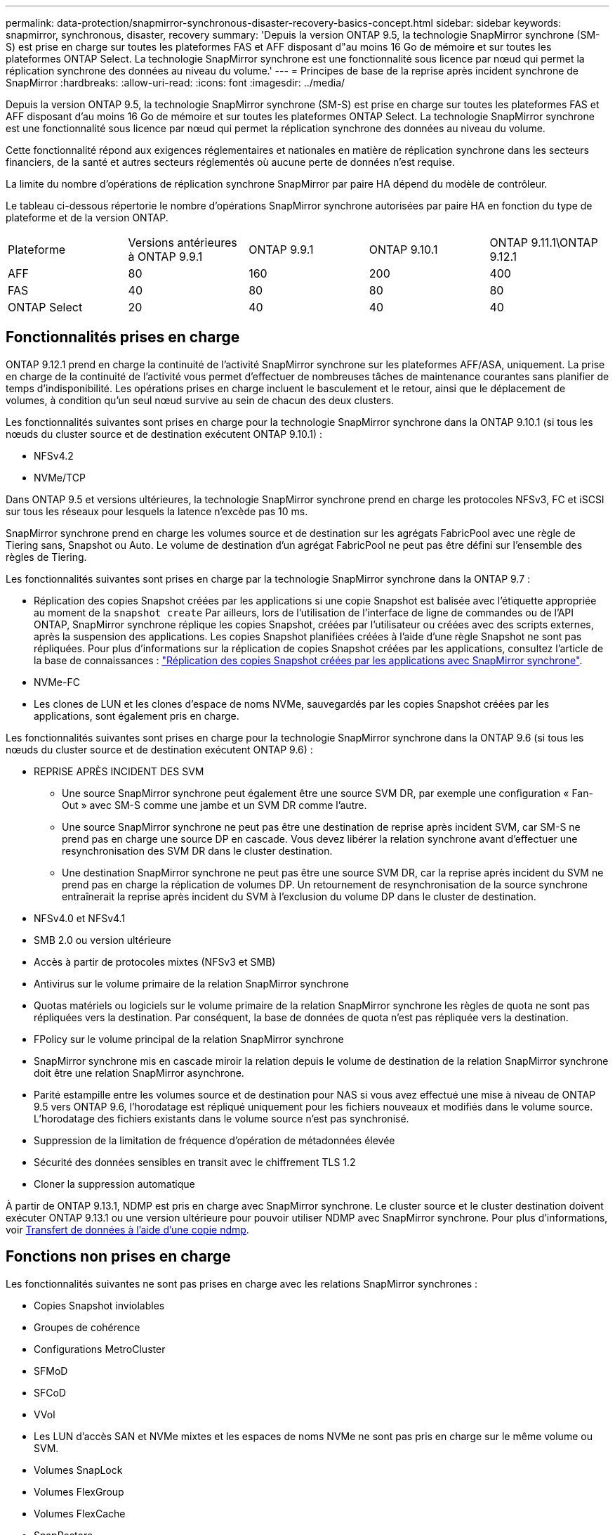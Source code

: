 ---
permalink: data-protection/snapmirror-synchronous-disaster-recovery-basics-concept.html 
sidebar: sidebar 
keywords: snapmirror, synchronous, disaster, recovery 
summary: 'Depuis la version ONTAP 9.5, la technologie SnapMirror synchrone (SM-S) est prise en charge sur toutes les plateformes FAS et AFF disposant d"au moins 16 Go de mémoire et sur toutes les plateformes ONTAP Select. La technologie SnapMirror synchrone est une fonctionnalité sous licence par nœud qui permet la réplication synchrone des données au niveau du volume.' 
---
= Principes de base de la reprise après incident synchrone de SnapMirror
:hardbreaks:
:allow-uri-read: 
:icons: font
:imagesdir: ../media/


[role="lead"]
Depuis la version ONTAP 9.5, la technologie SnapMirror synchrone (SM-S) est prise en charge sur toutes les plateformes FAS et AFF disposant d'au moins 16 Go de mémoire et sur toutes les plateformes ONTAP Select. La technologie SnapMirror synchrone est une fonctionnalité sous licence par nœud qui permet la réplication synchrone des données au niveau du volume.

Cette fonctionnalité répond aux exigences réglementaires et nationales en matière de réplication synchrone dans les secteurs financiers, de la santé et autres secteurs réglementés où aucune perte de données n'est requise.

La limite du nombre d'opérations de réplication synchrone SnapMirror par paire HA dépend du modèle de contrôleur.

Le tableau ci-dessous répertorie le nombre d'opérations SnapMirror synchrone autorisées par paire HA en fonction du type de plateforme et de la version ONTAP.

|===


| Plateforme | Versions antérieures à ONTAP 9.9.1 | ONTAP 9.9.1 | ONTAP 9.10.1 | ONTAP 9.11.1\ONTAP 9.12.1 


 a| 
AFF
 a| 
80
 a| 
160
 a| 
200
 a| 
400



 a| 
FAS
 a| 
40
 a| 
80
 a| 
80
 a| 
80



 a| 
ONTAP Select
 a| 
20
 a| 
40
 a| 
40
 a| 
40

|===


== Fonctionnalités prises en charge

ONTAP 9.12.1 prend en charge la continuité de l'activité SnapMirror synchrone sur les plateformes AFF/ASA, uniquement. La prise en charge de la continuité de l'activité vous permet d'effectuer de nombreuses tâches de maintenance courantes sans planifier de temps d'indisponibilité. Les opérations prises en charge incluent le basculement et le retour, ainsi que le déplacement de volumes, à condition qu'un seul nœud survive au sein de chacun des deux clusters.

Les fonctionnalités suivantes sont prises en charge pour la technologie SnapMirror synchrone dans la ONTAP 9.10.1 (si tous les nœuds du cluster source et de destination exécutent ONTAP 9.10.1) :

* NFSv4.2
* NVMe/TCP


Dans ONTAP 9.5 et versions ultérieures, la technologie SnapMirror synchrone prend en charge les protocoles NFSv3, FC et iSCSI sur tous les réseaux pour lesquels la latence n'excède pas 10 ms.

SnapMirror synchrone prend en charge les volumes source et de destination sur les agrégats FabricPool avec une règle de Tiering sans, Snapshot ou Auto. Le volume de destination d'un agrégat FabricPool ne peut pas être défini sur l'ensemble des règles de Tiering.

Les fonctionnalités suivantes sont prises en charge par la technologie SnapMirror synchrone dans la ONTAP 9.7 :

* Réplication des copies Snapshot créées par les applications si une copie Snapshot est balisée avec l'étiquette appropriée au moment de la `snapshot create` Par ailleurs, lors de l'utilisation de l'interface de ligne de commandes ou de l'API ONTAP, SnapMirror synchrone réplique les copies Snapshot, créées par l'utilisateur ou créées avec des scripts externes, après la suspension des applications. Les copies Snapshot planifiées créées à l'aide d'une règle Snapshot ne sont pas répliquées. Pour plus d'informations sur la réplication de copies Snapshot créées par les applications, consultez l'article de la base de connaissances : link:https://kb.netapp.com/Advice_and_Troubleshooting/Data_Protection_and_Security/SnapMirror/How_to_replicate_application_created_snapshots_with_SnapMirror_Synchronous["Réplication des copies Snapshot créées par les applications avec SnapMirror synchrone"^].
* NVMe-FC
* Les clones de LUN et les clones d'espace de noms NVMe, sauvegardés par les copies Snapshot créées par les applications, sont également pris en charge.


Les fonctionnalités suivantes sont prises en charge pour la technologie SnapMirror synchrone dans la ONTAP 9.6 (si tous les nœuds du cluster source et de destination exécutent ONTAP 9.6) :

* REPRISE APRÈS INCIDENT DES SVM
+
** Une source SnapMirror synchrone peut également être une source SVM DR, par exemple une configuration « Fan-Out » avec SM-S comme une jambe et un SVM DR comme l'autre.
** Une source SnapMirror synchrone ne peut pas être une destination de reprise après incident SVM, car SM-S ne prend pas en charge une source DP en cascade. Vous devez libérer la relation synchrone avant d'effectuer une resynchronisation des SVM DR dans le cluster destination.
** Une destination SnapMirror synchrone ne peut pas être une source SVM DR, car la reprise après incident du SVM ne prend pas en charge la réplication de volumes DP. Un retournement de resynchronisation de la source synchrone entraînerait la reprise après incident du SVM à l'exclusion du volume DP dans le cluster de destination.


* NFSv4.0 et NFSv4.1
* SMB 2.0 ou version ultérieure
* Accès à partir de protocoles mixtes (NFSv3 et SMB)
* Antivirus sur le volume primaire de la relation SnapMirror synchrone
* Quotas matériels ou logiciels sur le volume primaire de la relation SnapMirror synchrone les règles de quota ne sont pas répliquées vers la destination. Par conséquent, la base de données de quota n'est pas répliquée vers la destination.
* FPolicy sur le volume principal de la relation SnapMirror synchrone
* SnapMirror synchrone mis en cascade miroir la relation depuis le volume de destination de la relation SnapMirror synchrone doit être une relation SnapMirror asynchrone.
* Parité estampille entre les volumes source et de destination pour NAS si vous avez effectué une mise à niveau de ONTAP 9.5 vers ONTAP 9.6, l’horodatage est répliqué uniquement pour les fichiers nouveaux et modifiés dans le volume source. L'horodatage des fichiers existants dans le volume source n'est pas synchronisé.
* Suppression de la limitation de fréquence d'opération de métadonnées élevée
* Sécurité des données sensibles en transit avec le chiffrement TLS 1.2
* Cloner la suppression automatique


À partir de ONTAP 9.13.1, NDMP est pris en charge avec SnapMirror synchrone. Le cluster source et le cluster destination doivent exécuter ONTAP 9.13.1 ou une version ultérieure pour pouvoir utiliser NDMP avec SnapMirror synchrone. Pour plus d'informations, voir xref:../tape-backup/transfer-data-ndmpcopy-task.html[Transfert de données à l'aide d'une copie ndmp].



== Fonctions non prises en charge

Les fonctionnalités suivantes ne sont pas prises en charge avec les relations SnapMirror synchrones :

* Copies Snapshot inviolables
* Groupes de cohérence
* Configurations MetroCluster
* SFMoD
* SFCoD
* VVol
* Les LUN d'accès SAN et NVMe mixtes et les espaces de noms NVMe ne sont pas pris en charge sur le même volume ou SVM.
* Volumes SnapLock
* Volumes FlexGroup
* Volumes FlexCache
* SnapRestore
* Systèmes DP_optimisés (DPO)
* Sauvegarde sur bande ou restauration à l'aide de dump et SMTape sur le volume de destination
* Restauration sur bande vers le volume source
* Débit au sol (QoS min) pour les volumes source
* Dans une configuration « Fan-Out », seule une relation peut être une relation SnapMirror synchrone ; toutes les autres relations du volume source doivent être des relations SnapMirror asynchrones.
* Limitation globale




== Modes de fonctionnement

SnapMirror synchrone dispose de deux modes de fonctionnement basés sur le type de règle SnapMirror utilisée :

* *Mode de synchronisation* en mode de synchronisation, les opérations d'E/S d'application sont envoyées en parallèle aux systèmes de stockage primaire et secondaire. Si l'écriture dans le stockage secondaire n'est pas terminée, pour une raison quelconque, l'application peut continuer à écrire sur le stockage primaire. Lorsque l'erreur est résolue, la technologie SnapMirror synchrone se resynchronise automatiquement sur le système de stockage secondaire et reprend la réplication du stockage primaire sur le stockage secondaire en mode synchrone. En mode synchrone, RPO=0 et RTO sont très faibles jusqu'à ce qu'une défaillance de réplication secondaire se produise. Ainsi, les objectifs RPO et RTO deviennent indéterminés, mais équivalent au temps de résolution du problème à l'origine de la défaillance de la réplication secondaire et de la resynchronisation à réaliser.
* *StrictSync mode* SnapMirror synchrone peut, en option, fonctionner en mode StrictSync. Si l'écriture sur le stockage secondaire n'est pas terminée, pour une raison quelconque, les E/S de l'application échouent, ce qui permet de s'assurer que les stockages primaire et secondaire sont identiques. Les E/S de l'application vers le système primaire sont reprendre uniquement après le retour de la relation SnapMirror dans `InSync` état. En cas de panne du stockage primaire, les E/S des applications peuvent reprendre sur le système de stockage secondaire, après le basculement, sans perte de données. En mode StrictSync, le RPO est toujours nul et le RTO très faible.




== État des relations

L'état d'une relation SnapMirror synchrone est toujours dans le `InSync` état pendant le fonctionnement normal. Si le transfert SnapMirror échoue, quelle qu'en soit la raison, la destination n'est pas en synchronisation avec la source et peut être transférée vers le système `OutofSync` état.

Pour les relations SnapMirror synchrones, le système vérifie automatiquement l'état de la relation  `InSync` ou `OutofSync`) à intervalle fixe. Si le statut de la relation est `OutofSync`, ONTAP déclenche automatiquement le processus de resynchronisation automatique pour ramener la relation à l' `InSync` état. La resynchronisation automatique n'est déclenchée que si le transfert échoue en raison de certaines opérations, telles que le basculement non planifié du stockage à la source ou à la destination, ou en cas de panne réseau. Les opérations initiées par l'utilisateur, telles que `snapmirror quiesce` et `snapmirror break` ne pas déclencher une resynchronisation automatique.

Si le statut de la relation devient `OutofSync` Dans le cas d'une relation SnapMirror synchrone en mode StrictSync, toutes les opérations d'E/S vers le volume primaire sont arrêtées. Le `OutofSync` État de la relation SnapMirror synchrone en mode synchrone n'engendre pas d'interruption des opérations d'E/S primaires et du volume primaire.

.Informations associées
http://www.netapp.com/us/media/tr-4733.pdf["Rapport technique NetApp 4733 : configuration SnapMirror synchrone et bonnes pratiques"^]
